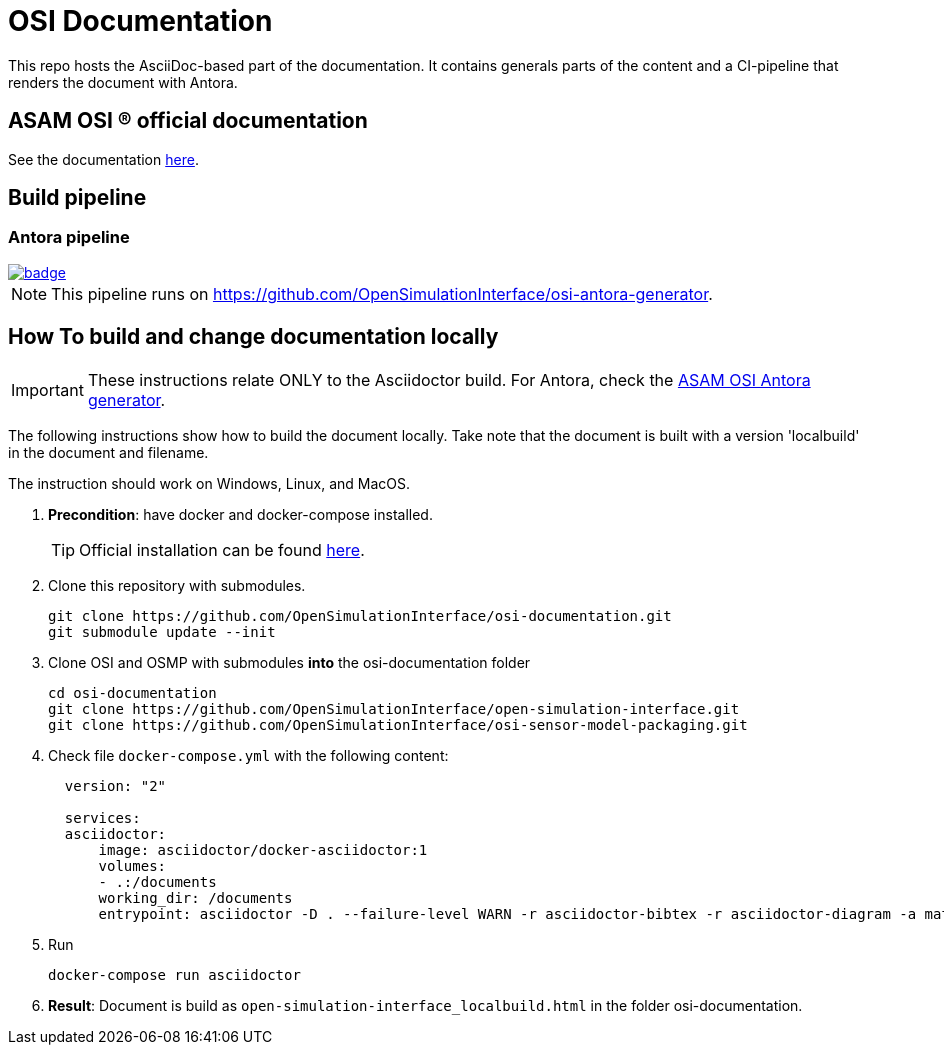 = OSI Documentation

This repo hosts the AsciiDoc-based part of the documentation. 
It contains generals parts of the content and a CI-pipeline that renders the document with Antora.

// TODO: Update if Asciidoctor is completely dropped!

== ASAM OSI (R) official documentation

See the documentation https://opensimulationinterface.github.io/osi-antora-generator/asamosi/latest/specification/index.html[here].


== Build pipeline 
// === Asciidoctor pipeline

// The Asciidoctor pipline is no longer active, see Antora pipeline.

// image::https://github.com/OpenSimulationInterface/osi-documentation/actions/workflows/asciidoc-build.yml/badge.svg[link=https://github.com/OpenSimulationInterface/osi-documentation/actions/workflows/asciidoc-build.yml]

// The pipeline collects the documentation from both https://github.com/OpenSimulationInterface/open-simulation-interface[open-simulation-interface] and https://github.com/OpenSimulationInterface/osi-sensor-model-packaging[osi-sensor-model-packaging] and integrates it into skeleton of this repo. 
// As with all ASAM Asciidoctor projects, the complete document structure is described in the mapping file https://github.com/OpenSimulationInterface/osi-documentation/blob/master/index.adoc[index.adoc].

=== Antora pipeline 
image::https://github.com/OpenSimulationInterface/osi-antora-generator/actions/workflows/site-build.yml/badge.svg?branch=main[link=https://github.com/OpenSimulationInterface/osi-antora-generator/actions/workflows/site-build.yml]

NOTE: This pipeline runs on https://github.com/OpenSimulationInterface/osi-antora-generator.


== How To build and change documentation locally

IMPORTANT: These instructions relate ONLY to the Asciidoctor build. 
For Antora, check the https://github.com/OpenSimulationInterface/osi-antora-generator[ASAM OSI Antora generator].


The following instructions show how to build the document locally. 
Take note that the document is built with a version 'localbuild' in the document and filename.

The instruction should work on Windows, Linux, and MacOS.

. *Precondition*: have docker and docker-compose installed.
+
TIP: Official installation can be found https://docs.docker.com/get-docker/[here].

. Clone this repository with submodules. 
+
[source, shell]
----
git clone https://github.com/OpenSimulationInterface/osi-documentation.git
git submodule update --init
----

. Clone OSI and OSMP with submodules *into* the osi-documentation folder
+
[source, shell]
----
cd osi-documentation
git clone https://github.com/OpenSimulationInterface/open-simulation-interface.git
git clone https://github.com/OpenSimulationInterface/osi-sensor-model-packaging.git
----

. Check file ``docker-compose.yml`` with the following content:
+
[source, yaml]
----
  version: "2"
  
  services: 
  asciidoctor:
      image: asciidoctor/docker-asciidoctor:1
      volumes: 
      - .:/documents
      working_dir: /documents
      entrypoint: asciidoctor -D . --failure-level WARN -r asciidoctor-bibtex -r asciidoctor-diagram -a mathjax --trace --backend=html5 index.adoc -o open-simulation-interface_localbuild.html
----

. Run 
+
[source, shell]
----
docker-compose run asciidoctor
----

. *Result*: Document is build as `open-simulation-interface_localbuild.html` in the folder osi-documentation.
